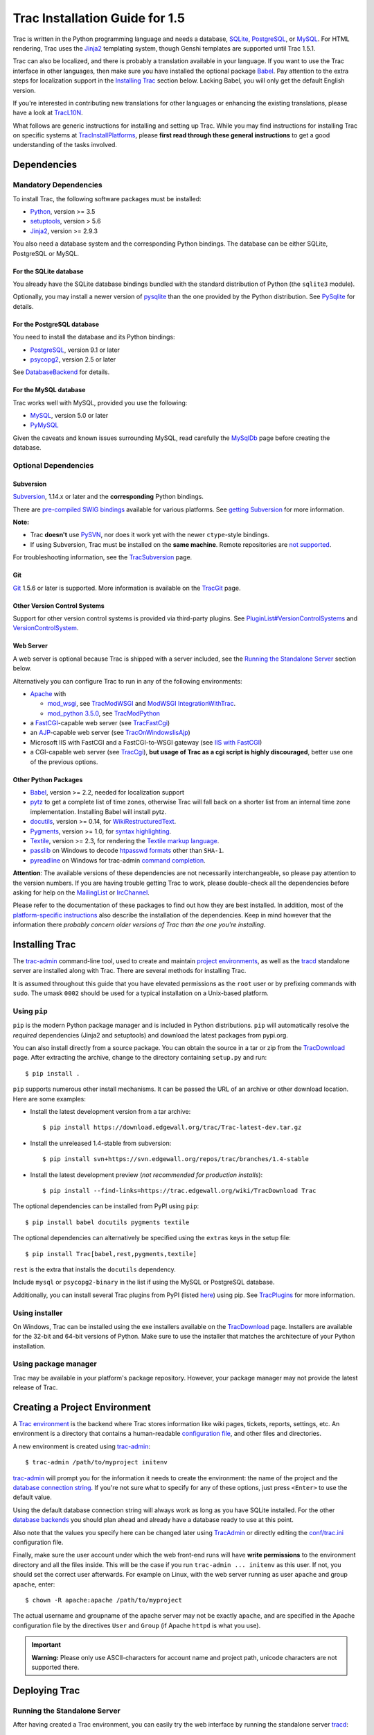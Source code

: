 .. _tracinstallationguidefor1.5:

Trac Installation Guide for 1.5
===============================

Trac is written in the Python programming language and needs a database,
`SQLite <https://sqlite.org/>`__,
`PostgreSQL <https://www.postgresql.org/>`__, or
`MySQL <https://mysql.com/>`__. For HTML rendering, Trac uses the
`Jinja2 <http://jinja.pocoo.org>`__ templating system, though Genshi
templates are supported until Trac 1.5.1.

Trac can also be localized, and there is probably a translation
available in your language. If you want to use the Trac interface in
other languages, then make sure you have installed the optional package
`Babel <#otherpythonpackages>`__. Pay attention to the extra steps for
localization support in the `Installing Trac <#installingtrac>`__
section below. Lacking Babel, you will only get the default English
version.

If you're interested in contributing new translations for other
languages or enhancing the existing translations, please have a look at
`TracL10N <https://trac.edgewall.org/intertrac/wiki%3ATracL10N>`__.

What follows are generic instructions for installing and setting up
Trac. While you may find instructions for installing Trac on specific
systems at
`TracInstallPlatforms <https://trac.edgewall.org/intertrac/TracInstallPlatforms>`__,
please **first read through these general instructions** to get a good
understanding of the tasks involved.

.. _dependencies:

Dependencies
------------

.. _mandatorydependencies:

Mandatory Dependencies
~~~~~~~~~~~~~~~~~~~~~~

To install Trac, the following software packages must be installed:

-  `Python <https://www.python.org/>`__, version >= 3.5
-  `setuptools <https://pypi.org/project/setuptools>`__, version > 5.6
-  `Jinja2 <https://pypi.org/project/Jinja2>`__, version >= 2.9.3

You also need a database system and the corresponding Python bindings.
The database can be either SQLite, PostgreSQL or MySQL.

.. _forsqlite:

For the SQLite database
^^^^^^^^^^^^^^^^^^^^^^^

You already have the SQLite database bindings bundled with the standard
distribution of Python (the ``sqlite3`` module).

Optionally, you may install a newer version of
`pysqlite <https://pypi.org/project/pysqlite>`__ than the one provided
by the Python distribution. See
`PySqlite <https://trac.edgewall.org/intertrac/PySqlite%23ThePysqlite2bindings>`__
for details.

.. _forpostgresql:

For the PostgreSQL database
^^^^^^^^^^^^^^^^^^^^^^^^^^^

You need to install the database and its Python bindings:

-  `PostgreSQL <https://www.postgresql.org/>`__, version 9.1 or later
-  `psycopg2 <https://pypi.org/project/psycopg2>`__, version 2.5 or
   later

See
`DatabaseBackend <https://trac.edgewall.org/intertrac/DatabaseBackend%23Postgresql>`__
for details.

.. _formysql:

For the MySQL database
^^^^^^^^^^^^^^^^^^^^^^

Trac works well with MySQL, provided you use the following:

-  `MySQL <https://mysql.com/>`__, version 5.0 or later
-  `PyMySQL <https://pypi.org/project/PyMySQL>`__

Given the caveats and known issues surrounding MySQL, read carefully the
`MySqlDb <https://trac.edgewall.org/intertrac/MySqlDb>`__ page before
creating the database.

.. _optionaldependencies:

Optional Dependencies
~~~~~~~~~~~~~~~~~~~~~

.. _subversion:

Subversion
^^^^^^^^^^

`Subversion <https://subversion.apache.org/>`__, 1.14.x or later and the
**corresponding** Python bindings.

There are `pre-compiled SWIG
bindings <https://subversion.apache.org/packages.html>`__ available for
various platforms. See `getting
Subversion <https://trac.edgewall.org/intertrac/TracSubversion%23GettingSubversion>`__
for more information.

.. container:: wikipage

   **Note:**

   -  Trac **doesn't** use `PySVN <http://pysvn.tigris.org/>`__, nor
      does it work yet with the newer ``ctype``-style bindings.
   -  If using Subversion, Trac must be installed on the **same
      machine**. Remote repositories are `not
      supported <https://trac.edgewall.org/intertrac/ticket%3A493>`__.

For troubleshooting information, see the
`TracSubversion <https://trac.edgewall.org/intertrac/TracSubversion%23Troubleshooting>`__
page.

.. _git:

Git
^^^

`Git <https://git-scm.com/>`__ 1.5.6 or later is supported. More
information is available on the
`TracGit <https://trac.edgewall.org/intertrac/TracGit>`__ page.

.. _otherversioncontrolsystems:

Other Version Control Systems
^^^^^^^^^^^^^^^^^^^^^^^^^^^^^

Support for other version control systems is provided via third-party
plugins. See
`PluginList#VersionControlSystems <https://trac.edgewall.org/intertrac/PluginList%23VersionControlSystems>`__
and
`VersionControlSystem <https://trac.edgewall.org/intertrac/VersionControlSystem>`__.

.. _webserver:

Web Server
^^^^^^^^^^

A web server is optional because Trac is shipped with a server included,
see the `Running the Standalone Server <#runningthestandaloneserver>`__
section below.

Alternatively you can configure Trac to run in any of the following
environments:

-  `Apache <https://httpd.apache.org/>`__ with

   -  `mod_wsgi <https://github.com/GrahamDumpleton/mod_wsgi>`__, see
      `TracModWSGI <https://trac.edgewall.org/wiki/TracModWSGI>`__ and
      `ModWSGI
      IntegrationWithTrac <https://code.google.com/p/modwsgi/wiki/IntegrationWithTrac>`__.
   -  `mod_python 3.5.0 <http://modpython.org/>`__, see
      `TracModPython <https://trac.edgewall.org/wiki/TracModPython>`__

-  a `FastCGI <https://fastcgi-archives.github.io>`__-capable web server
   (see `TracFastCgi <https://trac.edgewall.org/wiki/TracFastCgi>`__)
-  an
   `AJP <https://tomcat.apache.org/connectors-doc/ajp/ajpv13a.html>`__-capable
   web server (see
   `TracOnWindowsIisAjp <https://trac.edgewall.org/intertrac/TracOnWindowsIisAjp>`__)
-  Microsoft IIS with FastCGI and a FastCGI-to-WSGI gateway (see `IIS
   with
   FastCGI <https://trac.edgewall.org/intertrac/CookBook/Installation/TracOnWindowsIisWfastcgi>`__)
-  a CGI-capable web server (see
   `TracCgi <https://trac.edgewall.org/wiki/TracCgi>`__), **but usage of
   Trac as a cgi script is highly discouraged**, better use one of the
   previous options.

.. _otherpythonpackages:

Other Python Packages
^^^^^^^^^^^^^^^^^^^^^

-  `Babel <http://babel.pocoo.org>`__, version >= 2.2, needed for
   localization support
-  `pytz <http://pytz.sourceforge.net>`__ to get a complete list of time
   zones, otherwise Trac will fall back on a shorter list from an
   internal time zone implementation. Installing Babel will install
   pytz.
-  `docutils <http://docutils.sourceforge.net>`__, version >= 0.14, for
   `WikiRestructuredText <https://trac.edgewall.org/wiki/WikiRestructuredText>`__.
-  `Pygments <http://pygments.org>`__, version >= 1.0, for `syntax
   highlighting <https://trac.edgewall.org/wiki/TracSyntaxColoring>`__.
-  `Textile <https://pypi.org/project/textile>`__, version >= 2.3, for
   rendering the `Textile markup
   language <https://github.com/textile/python-textile>`__.
-  `passlib <https://pypi.org/project/passlib>`__ on Windows to decode
   `htpasswd
   formats <https://trac.edgewall.org/wiki/TracStandalone#BasicAuthorization:Usingahtpasswdpasswordfile>`__
   other than ``SHA-1``.
-  `pyreadline <https://pypi.org/project/pyreadline>`__ on Windows for
   trac-admin `command
   completion <https://trac.edgewall.org/wiki/TracAdmin#InteractiveMode>`__.

.. container:: wikipage

   **Attention**: The available versions of these dependencies are not
   necessarily interchangeable, so please pay attention to the version
   numbers. If you are having trouble getting Trac to work, please
   double-check all the dependencies before asking for help on the
   `MailingList <https://trac.edgewall.org/intertrac/MailingList>`__ or
   `IrcChannel <https://trac.edgewall.org/intertrac/IrcChannel>`__.

Please refer to the documentation of these packages to find out how they
are best installed. In addition, most of the `platform-specific
instructions <https://trac.edgewall.org/intertrac/TracInstallPlatforms>`__
also describe the installation of the dependencies. Keep in mind however
that the information there *probably concern older versions of Trac than
the one you're installing*.

.. _installingtrac:

Installing Trac
---------------

The `trac-admin <https://trac.edgewall.org/wiki/TracAdmin>`__
command-line tool, used to create and maintain `project
environments <https://trac.edgewall.org/wiki/TracEnvironment>`__, as
well as the `tracd <https://trac.edgewall.org/wiki/TracStandalone>`__
standalone server are installed along with Trac. There are several
methods for installing Trac.

It is assumed throughout this guide that you have elevated permissions
as the ``root`` user or by prefixing commands with ``sudo``. The umask
``0002`` should be used for a typical installation on a Unix-based
platform.

.. _usingpip:

Using ``pip``
~~~~~~~~~~~~~

``pip`` is the modern Python package manager and is included in Python
distributions. ``pip`` will automatically resolve the *required*
dependencies (Jinja2 and setuptools) and download the latest packages
from pypi.org.

You can also install directly from a source package. You can obtain the
source in a tar or zip from the
`TracDownload <https://trac.edgewall.org/intertrac/TracDownload>`__
page. After extracting the archive, change to the directory containing
``setup.py`` and run:

.. container:: wiki-code

   .. container:: code

      ::

         $ pip install .

``pip`` supports numerous other install mechanisms. It can be passed the
URL of an archive or other download location. Here are some examples:

-  Install the latest development version from a tar archive:

   .. container:: wiki-code

      .. container:: code

         ::

            $ pip install https://download.edgewall.org/trac/Trac-latest-dev.tar.gz

-  Install the unreleased 1.4-stable from subversion:

   .. container:: wiki-code

      .. container:: code

         ::

            $ pip install svn+https://svn.edgewall.org/repos/trac/branches/1.4-stable

-  Install the latest development preview (*not recommended for
   production installs*):

   .. container:: wiki-code

      .. container:: code

         ::

            $ pip install --find-links=https://trac.edgewall.org/wiki/TracDownload Trac

The optional dependencies can be installed from PyPI using ``pip``:

.. container:: wiki-code

   .. container:: code

      ::

         $ pip install babel docutils pygments textile

The optional dependencies can alternatively be specified using the
``extras`` keys in the setup file:

.. container:: wiki-code

   .. container:: code

      ::

         $ pip install Trac[babel,rest,pygments,textile]

``rest`` is the extra that installs the ``docutils`` dependency.

Include ``mysql`` or ``psycopg2-binary`` in the list if using the MySQL
or PostgreSQL database.

Additionally, you can install several Trac plugins from PyPI (listed
`here <https://pypi.org/search/?c=Framework+%3A%3A+Trac>`__) using pip.
See `TracPlugins <https://trac.edgewall.org/wiki/TracPlugins>`__ for
more information.

.. _usinginstaller:

Using installer
~~~~~~~~~~~~~~~

On Windows, Trac can be installed using the exe installers available on
the `TracDownload <https://trac.edgewall.org/intertrac/TracDownload>`__
page. Installers are available for the 32-bit and 64-bit versions of
Python. Make sure to use the installer that matches the architecture of
your Python installation.

.. _usingpackagemanager:

Using package manager
~~~~~~~~~~~~~~~~~~~~~

Trac may be available in your platform's package repository. However,
your package manager may not provide the latest release of Trac.

.. _creatingaprojectenvironment:

Creating a Project Environment
------------------------------

A `Trac environment <https://trac.edgewall.org/wiki/TracEnvironment>`__
is the backend where Trac stores information like wiki pages, tickets,
reports, settings, etc. An environment is a directory that contains a
human-readable `configuration
file <https://trac.edgewall.org/wiki/TracIni>`__, and other files and
directories.

A new environment is created using
`trac-admin <https://trac.edgewall.org/wiki/TracAdmin>`__:

.. container:: wiki-code

   .. container:: code

      ::

         $ trac-admin /path/to/myproject initenv

`trac-admin <https://trac.edgewall.org/wiki/TracAdmin>`__ will prompt
you for the information it needs to create the environment: the name of
the project and the `database connection
string <https://trac.edgewall.org/wiki/TracEnvironment#DatabaseConnectionStrings>`__.
If you're not sure what to specify for any of these options, just press
``<Enter>`` to use the default value.

Using the default database connection string will always work as long as
you have SQLite installed. For the other `database
backends <https://trac.edgewall.org/intertrac/DatabaseBackend>`__ you
should plan ahead and already have a database ready to use at this
point.

Also note that the values you specify here can be changed later using
`TracAdmin <https://trac.edgewall.org/wiki/TracAdmin>`__ or directly
editing the `conf/trac.ini <https://trac.edgewall.org/wiki/TracIni>`__
configuration file.

Finally, make sure the user account under which the web front-end runs
will have **write permissions** to the environment directory and all the
files inside. This will be the case if you run
``trac-admin ... initenv`` as this user. If not, you should set the
correct user afterwards. For example on Linux, with the web server
running as user ``apache`` and group ``apache``, enter:

.. container:: wiki-code

   .. container:: code

      ::

         $ chown -R apache:apache /path/to/myproject

The actual username and groupname of the apache server may not be
exactly ``apache``, and are specified in the Apache configuration file
by the directives ``User`` and ``Group`` (if Apache ``httpd`` is what
you use).

.. important::

   **Warning:** Please only use ASCII-characters for account name and
   project path, unicode characters are not supported there.

.. _deployingtrac:

Deploying Trac
--------------

.. _runningthestandaloneserver:

Running the Standalone Server
~~~~~~~~~~~~~~~~~~~~~~~~~~~~~

After having created a Trac environment, you can easily try the web
interface by running the standalone server
`tracd <https://trac.edgewall.org/wiki/TracStandalone>`__:

.. container:: wiki-code

   .. container:: code

      ::

         $ tracd --port 8000 /path/to/myproject

Then, open a browser and visit ``http://localhost:8000/``. You should
get a simple listing of all environments that ``tracd`` knows about.
Follow the link to the environment you just created, and you should see
Trac in action. If you only plan on managing a single project with Trac
you can have the standalone server skip the environment list by starting
it like this:

.. container:: wiki-code

   .. container:: code

      ::

         $ tracd -s --port 8000 /path/to/myproject

.. _runningtraconawebserver:

Running Trac on a Web Server
~~~~~~~~~~~~~~~~~~~~~~~~~~~~

Trac provides various options for connecting to a "real" web server:

-  `FastCGI <https://trac.edgewall.org/wiki/TracFastCgi>`__
-  `Apache with mod_wsgi <https://trac.edgewall.org/wiki/TracModWSGI>`__
-  `Apache with
   mod_python <https://trac.edgewall.org/wiki/TracModPython>`__
-  `CGI <https://trac.edgewall.org/wiki/TracCgi>`__ *(should not be
   used, as the performance is far from optimal)*

Trac also supports
`AJP <https://trac.edgewall.org/intertrac/TracOnWindowsIisAjp>`__ which
may be your choice if you want to connect to IIS. Other deployment
scenarios are possible:
`nginx <https://trac.edgewall.org/intertrac/TracNginxRecipe>`__,
`uwsgi <https://uwsgi-docs.readthedocs.io/en/latest/#Traconapacheinasub-uri>`__,
`Isapi-wsgi <https://trac.edgewall.org/intertrac/TracOnWindowsIisIsapi>`__
etc.

.. _cgi-bin:

Generating the Trac cgi-bin directory
^^^^^^^^^^^^^^^^^^^^^^^^^^^^^^^^^^^^^

Application scripts for CGI, FastCGI and mod-wsgi can be generated using
the `trac-admin <https://trac.edgewall.org/wiki/TracAdmin>`__ ``deploy``
command:
`TracAdminHelp(deploy) <https://trac.edgewall.org/wiki/TracAdminHelp(deploy)>`__

Grant the web server execution right on scripts in the ``cgi-bin``
directory.

For example, the following yields a typical directory structure:

.. container:: wiki-code

   .. container:: code

      ::

         $ mkdir -p /var/trac
         $ trac-admin /var/trac/<project> initenv
         $ trac-admin /var/trac/<project> deploy /var/www
         $ ls /var/www
         cgi-bin htdocs
         $ chmod ugo+x /var/www/cgi-bin/*

.. _mappingstaticresources:

Mapping Static Resources
^^^^^^^^^^^^^^^^^^^^^^^^

Without additional configuration, Trac will handle requests for static
resources such as stylesheets and images. For anything other than a
`TracStandalone <https://trac.edgewall.org/wiki/TracStandalone>`__
deployment, this is not optimal as the web server can be set up to
directly serve the static resources. For CGI setup, this is **highly
undesirable** as it causes abysmal performance.

Web servers such as `Apache <https://httpd.apache.org/>`__ allow you to
create *Aliases* to resources, giving them a virtual URL that doesn't
necessarily reflect their location on the file system. We can map
requests for static resources directly to directories on the file
system, to avoid Trac processing the requests.

There are two primary URL paths for static resources: ``/chrome/common``
and ``/chrome/site``. Plugins can add their own resources, usually
accessible at the ``/chrome/<plugin>`` path.

A single ``/chrome`` alias can used if the static resources are
extracted for all plugins. This means that the ``deploy`` command
(discussed in the previous section) must be executed after installing or
updating a plugin that provides static resources, or after modifying
resources in the ``$env/htdocs`` directory. This is probably appropriate
for most installations but may not be what you want if, for example, you
wish to upload plugins through the *Plugins* administration page.

The ``deploy`` command creates an ``htdocs`` directory with:

-  ``common/`` - the static resources of Trac
-  ``site/`` - a copy of the environment's ``htdocs/`` directory
-  ``shared`` - the static resources shared by multiple Trac
   environments, with a location defined by the ``[inherit]``
   ``htdocs_dir`` option
-  ``<plugin>/`` - one directory for each resource directory provided by
   the plugins enabled for this environment

The example that follows will create a single ``/chrome`` alias. If that
isn't the correct approach for your installation you simply need to
create more specific aliases:

.. container:: wiki-code

   .. container:: code

      ::

         Alias /trac/chrome/common /path/to/trac/htdocs/common
         Alias /trac/chrome/site /path/to/trac/htdocs/site
         Alias /trac/chrome/shared /path/to/trac/htdocs/shared
         Alias /trac/chrome/<plugin> /path/to/trac/htdocs/<plugin>

.. _scriptalias-example:

Example: Apache and ``ScriptAlias``
'''''''''''''''''''''''''''''''''''

Assuming the deployment has been done this way:

.. container:: wiki-code

   .. container:: code

      ::

         $ trac-admin /var/trac/<project> deploy /var/www/trac

Add the following snippet to Apache configuration, changing paths to
match your deployment. The snippet must be placed *before* the
``ScriptAlias`` or ``WSGIScriptAlias`` directive, because those
directives map all requests to the Trac application:

.. container:: wiki-code

   .. container:: code

      ::

         Alias /trac/chrome /var/www/trac/htdocs

         <Directory "/var/www/trac/htdocs">
           # For Apache 2.2
           <IfModule !mod_authz_core.c>
             Order allow,deny
             Allow from all
           </IfModule>
           # For Apache 2.4
           <IfModule mod_authz_core.c>
             Require all granted
           </IfModule>
         </Directory>

If using mod_python, add this too, otherwise the alias will be ignored:

.. container:: wiki-code

   .. container:: code

      ::

         <Location "/trac/chrome/common">
           SetHandler None
         </Location>

Alternatively, if you wish to serve static resources directly from your
project's ``htdocs`` directory rather than the location to which the
files are extracted with the ``deploy`` command, you can configure
Apache to serve those resources. Again, put this *before* the
``ScriptAlias`` or ``WSGIScriptAlias`` for the .*cgi scripts, and adjust
names and locations to match your installation:

.. container:: wiki-code

   .. container:: code

      ::

         Alias /trac/chrome/site /path/to/projectenv/htdocs

         <Directory "/path/to/projectenv/htdocs">
           # For Apache 2.2
           <IfModule !mod_authz_core.c>
             Order allow,deny
             Allow from all
           </IfModule>
           # For Apache 2.4
           <IfModule mod_authz_core.c>
             Require all granted
           </IfModule>
         </Directory>

Another alternative to aliasing ``/trac/chrome/common`` is having Trac
generate direct links for those static resources (and only those), using
the
`trac.htdocs_location <https://trac.edgewall.org/wiki/TracIni#trac-htdocs_location-option>`__
configuration setting:

.. container:: wiki-code

   .. container:: code

      ::

         [trac]
         htdocs_location = http://static.example.org/trac-common/

Note that this makes it easy to have a dedicated domain serve those
static resources, preferentially cookie-less.

Of course, you still need to make the Trac ``htdocs/common`` directory
available through the web server at the specified URL, for example by
copying (or linking) the directory into the document root of the web
server:

.. container:: wiki-code

   .. container:: code

      ::

         $ ln -s /path/to/trac/htdocs/common /var/www/static.example.org/trac-common

.. _settinguptheplugincache:

Setting up the Plugin Cache
^^^^^^^^^^^^^^^^^^^^^^^^^^^

Some Python plugins need to be extracted to a cache directory. By
default the cache resides in the home directory of the current user.
When running Trac on a Web Server as a dedicated user (which is highly
recommended) who has no home directory, this might prevent the plugins
from starting. To override the cache location you can set the
``PYTHON_EGG_CACHE`` environment variable. Refer to your server
documentation for detailed instructions on how to set environment
variables.

.. _configuringauthentication:

Configuring Authentication
--------------------------

Trac uses HTTP authentication. You'll need to configure your webserver
to request authentication when the ``.../login`` URL is hit (the virtual
path of the "login" button). Trac will automatically pick the
``REMOTE_USER`` variable up after you provide your credentials.
Therefore, all user management goes through your web server
configuration. Please consult the documentation of your web server for
more info.

The process of adding, removing, and configuring user accounts for
authentication depends on the specific way you run Trac.

Please refer to one of the following sections:

-  `TracStandalone#UsingAuthentication <https://trac.edgewall.org/wiki/TracStandalone#UsingAuthentication>`__
   if you use the standalone server, ``tracd``.
-  `TracModWSGI#ConfiguringAuthentication <https://trac.edgewall.org/wiki/TracModWSGI#ConfiguringAuthentication>`__
   if you use the Apache web server, with any of its front end:
   ``mod_wsgi``, ``mod_python``, ``mod_fcgi`` or ``mod_fastcgi``.
-  `TracFastCgi <https://trac.edgewall.org/wiki/TracFastCgi>`__ if
   you're using another web server with FCGI support (Cherokee,
   Lighttpd, LiteSpeed, nginx)

`TracAuthenticationIntroduction <https://trac.edgewall.org/intertrac/TracAuthenticationIntroduction>`__
also contains some useful information for beginners.

.. _grantingadminrightstotheadminuser:

Granting admin rights to the admin user
---------------------------------------

Grant admin rights to user admin:

.. container:: wiki-code

   .. container:: code

      ::

         $ trac-admin /path/to/myproject permission add admin TRAC_ADMIN

This user will have an *Admin* navigation item that directs to pages for
administering your Trac project.

.. _configuringtrac:

Configuring Trac
----------------

Configuration options are documented on the
`TracIni <https://trac.edgewall.org/wiki/TracIni>`__ page.

`TracRepositoryAdmin <https://trac.edgewall.org/wiki/TracRepositoryAdmin>`__
provides information on configuring version control repositories for
your project.

In addition to the optional version control backends, Trac provides
several optional features that are disabled by default:

-  `Fine-grained permission
   policy <https://trac.edgewall.org/wiki/TracFineGrainedPermissions#AuthzPolicy>`__
-  `Custom
   permissions <https://trac.edgewall.org/wiki/TracPermissions#CreatingNewPrivileges>`__
-  `Ticket
   deletion <https://trac.edgewall.org/wiki/TracTickets#deleter>`__
-  `Ticket
   cloning <https://trac.edgewall.org/wiki/TracTickets#cloner>`__
-  `Ticket changeset
   references <https://trac.edgewall.org/wiki/TracRepositoryAdmin#CommitTicketUpdater>`__

.. _usingtrac:

Using Trac
----------

Once you have your Trac site up and running, you should be able to
create tickets, view the timeline, browse your version control
repository if configured, etc.

Keep in mind that *anonymous* (not logged in) users can by default
access only a few of the features, in particular they will have a
read-only access to the resources. You will need to configure
authentication and grant additional
`permissions <https://trac.edgewall.org/wiki/TracPermissions>`__ to
authenticated users to see the full set of features.

*Enjoy!*

`The Trac Team <https://trac.edgewall.org/intertrac/TracTeam>`__

--------------

See also:
`TracInstallPlatforms <https://trac.edgewall.org/intertrac/TracInstallPlatforms>`__,
`TracGuide <https://trac.edgewall.org/wiki/TracGuide>`__,
`TracUpgrade <https://trac.edgewall.org/wiki/TracUpgrade>`__

